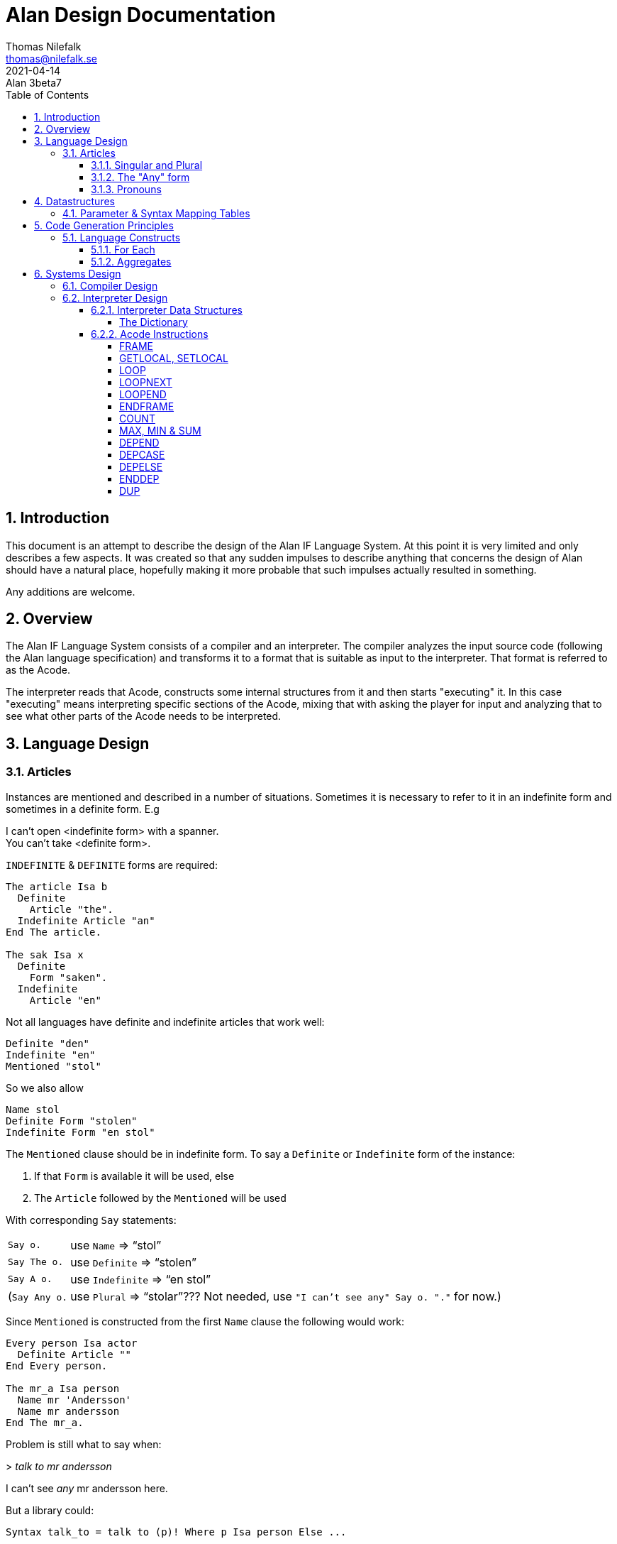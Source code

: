 = Alan Design Documentation
Thomas Nilefalk <thomas@nilefalk.se>
2021-04-14: Alan 3beta7
:lang: en
// :doctype: book
// TOC Settings:
:toc: left
:toclevels: 5
// Sections Numbering:
:sectnums:
:sectnumlevels: 3
// Cross References:
:xrefstyle: short
:section-refsig: Sect.
// Misc Settings:
:experimental: true
:icons: font
:linkattrs: true
:reproducible:
:sectanchors:

// *****************************************************************************
// *                                                                           *
// *                            Document Preamble                              *
// *                                                                           *
// *****************************************************************************

== Introduction

This document is an attempt to describe the design of the Alan IF Language System.
At this point it is very limited and only describes a few aspects.
It was created so that any sudden impulses to describe anything that concerns the design of Alan should have a natural place, hopefully making it more probable that such impulses actually resulted in something.

Any additions are welcome.

== Overview

The Alan IF Language System consists of a compiler and an interpreter.
The compiler analyzes the input source code (following the Alan language specification) and transforms it to a format that is suitable as input to the interpreter.
That format is referred to as the Acode.

The interpreter reads that Acode, constructs some internal structures from it and then starts "executing" it.
In this case "executing" means interpreting specific sections of the Acode, mixing that with asking the player for input and analyzing that to see what other parts of the Acode needs to be interpreted.

== Language Design

=== Articles

Instances are mentioned and described in a number of situations.
Sometimes it is necessary to refer to it in an indefinite form and sometimes in a definite form.
E.g

[example,role="gametranscript"]
================================================================================
I can't open <indefinite form> with a spanner. +
You can't take <definite form>.
================================================================================

`INDEFINITE` & `DEFINITE` forms are required:

[source,alan]
--------------------------------------------------------------------------------
The article Isa b
  Definite
    Article "the".
  Indefinite Article "an"
End The article.

The sak Isa x
  Definite
    Form "saken".
  Indefinite
    Article "en"
--------------------------------------------------------------------------------

Not all languages have definite and indefinite articles that work well:

[source,alan]
--------------------------------------------------------------------------------
Definite "den"
Indefinite "en"
Mentioned "stol"
--------------------------------------------------------------------------------

So we also allow

[source,alan]
--------------------------------------------------------------------------------
Name stol
Definite Form "stolen"
Indefinite Form "en stol"
--------------------------------------------------------------------------------

The `Mentioned` clause should be in indefinite form.
To say a `Definite` or `Indefinite` form of the instance:

1. If that `Form` is available it will be used, else
2. The `Article` followed by the `Mentioned` will be used

With corresponding `Say` statements:

[horizontal]

`Say o.`      :: use `Name` => "`stol`"
`Say The o.`  :: use `Definite` => "`stolen`"
`Say A o.`    :: use `Indefinite` => "`en stol`"
(`Say Any o.` :: use `Plural` => "`stolar`"??? Not needed, use `"I can't see any" Say o. "."` for now.)

Since `Mentioned` is constructed from the first `Name` clause the following would work:

[source,alan]
--------------------------------------------------------------------------------
Every person Isa actor
  Definite Article ""
End Every person.

The mr_a Isa person
  Name mr 'Andersson'
  Name mr andersson
End The mr_a.
--------------------------------------------------------------------------------

Problem is still what to say when:

[example,role="gametranscript"]
================================================================================
&gt; _talk to mr andersson_ +

I can't see _any_ mr andersson here.
================================================================================

But a library could:

[source,alan]
--------------------------------------------------------------------------------
Syntax talk_to = talk to (p)! Where p Isa person Else ...

Add To Every person
  Verb talk_to
    Check p Is Here
      Else "I can't see" Say The p. "here."
  End Verb talk_to.
End Add To Every person.

Verb talk_to
--------------------------------------------------------------------------------

==== Singular and Plural

Do we really need all the four forms?
Indefinite singular/plural and definite singular/plural?

==== The "Any" form

Possibly there is also a fifth form, as in "`I can't see *any* door here.`" But let's leave that for later.
Possibly: `Say Any x.` & `Say No x.`.

==== Pronouns

Some times a pronoun is possibly nice:

[example,role="gametranscript"]
================================================================================
She does not want to talk to you.
================================================================================

However it is different in output and input.
In input we would like to have "`it`" available for persons too, "`her`".
This can often be solved using synonyms.

[source,alan]
--------------------------------------------------------------------------------
The article Isa b
  Definite
    Article "the".
    Pronoun "it".
    Plural "articles"
  Indefinite Form "any article"
  ...
The sak Isa x
  Definite
    Form "saken".
    Pronoun "den".
  Indefinite
    Form "sak"
  ...
--------------------------------------------------------------------------------

== Datastructures

=== Parameter & Syntax Mapping Tables

Since multiple syntaxes may map to the same verb, a mapping between them is necessary.
This mapping converts a syntax number into a verb code as well as remapping the parameter numbers into the "`canonical`" order for this verb.

The mapping is generated into two structures, the parameter order mapping, and the syntax-verb mapping table.
The parameter order mappings is simply a table with as many entries as there are parameters in the syntax, followed by an EOF.
As an example the following is a parameter order mapping table for a syntax with three parameters in canonical order and would occupy 4 consequtive Awords:

[ditaa,parameterMapping]
....
+---+---+---+---+
| 1 | 2 | 3 |EOF|
+---+---+---+---+
....

The syntax-verb mapping is a table of entries, one for each syntax.
The correct syntax-verb mapping is found by matching the `syntaxNumber` found during command parsing with the one in each of the syntax-verb mapping entries.
The entries have three fields, where `parameterMapping` points to a parameterMapping table as described above and the `verbCode` indicates which verb to execute.

[plantuml,syntaxmapentry]
----
class SyntaxMapEntry {
  syntaxNumber : Integer
  parameterMapping : ParameterMapAddress
  verbCode : Integer
}
----

== Code Generation Principles

=== Language Constructs

==== For Each

The `For Each` loop is generated into an initialization step, a filter step and the statements.
A local variable is used since the loop-code might reference the loop value.
Note that the loop value might be different from the loop index, e.g. when looping over a set of integers.
The instructions used are:

* `FRAME` -- start a new stack frame with one local variable
* `LOOP` -- the loop start
* `LOOPNEXT` -- jump to next loop index
* `LOOPEND` -- test for and terminate loop
* `ENDFRAME` -- drop stack frame with local variables

The code layout is as follows:

................................................................................
FRAME 1                               -- create a frame with 1 local
<calculate and push upper limit>
PUSH 1                                -- initial loop index
LOOP
<calculate loop value from index>
SETLOCAL 1                            -- save loop value in local var
GETLOCAL 1
<filter1>                             -- code to evaluate first filter
NOT                                   -- invert it
IF
LOOPNEXT                              -- if the filter did not match, next loop
ENDIF
GETLOCAL 1
<filter2>                             -- code to evaluate 2nd filter
NOT
IF
LOOPNEXT
ENDIF
...                                   -- and so on for each filter
LOOPEND                               -- loop test and termination
ENDFRAME
................................................................................

==== Aggregates

All aggregates are generated into a loop using the same structures as `EACH`.
The instructions used are:

* `LOOP` -- start loop
* `LOOPNEXT` -- if filter inclusion was not true
* `COUNT`, `MAX`, `MIN` & `SUM` -- actual aggregation performed
* `LOOPEND` -- repeat or terminate aggregation loop

The code layout is as follows:

................................................................................
PUSH <maxint for MIN, 0 for all else> -- initial aggregate value
<calculate and push limit>
PUSH 1                                -- initial loop index
LOOP
<calculate loop value from index>
<filter1>                             -- code to evaluate first filter
NOT
IF
LOOPNEXT
ENDIF
<calculate loop value from index>
<filter2>
NOT
IF
LOOPNEXT
ENDIF
...
<get attribute to aggregate over>     -- for all except COUNT
<aggregate>                           -- COUNT, MIN, MAX or SUM
LOOPEND                               -- loop
................................................................................

Note that for this to work the aggregate instructions have to look deep in the stack to find the current aggregate value since this is stored at the bottom.
On top is the usual looping data, i.e. the limit, the index and temporarily a loop value.

== Systems Design

=== Compiler Design

=== Interpreter Design

The Acode is structured in a fashion that closely supports the structure of the Alan Language.
It consists of two types of data, one being data structures of various kinds that the interpreter is inspecting, the other sequences of "instructions" that the interpreter "executes".

This chapter describes those data structures and the instructions as well as particular algorithms that are used but the interpreter.

==== Interpreter Data Structures

===== The Dictionary

The dictionary holds all words the player is supposed to be able to input.
A simple sequential lookup converts the string to an index into the dictionary array.

Each entry has the following general structure:

[plantuml]
....
class DictionaryEntry {
    string : StringAddress
    classBits : WordClassBits
    code : Integer
    adjectiveRefs : ReferenceListAddress
    nounRefs : ReferenceListAddress
    pronounRefs : ReferenceListAddress
}
....

==== Acode Instructions

The Acode instructions are designed around the model of a stack machine.
A stack machine primarily uses a stack to manage its state and perform operations.
E.g. an addition of two numbers will be performed by first "executing" two push operations to get the two numbers on the stack.
Then the "add" operation is executed, which requires that there are two numbers already on the stack, which are replaces by the sum.

[ditaa]
....
    Operation                          Stack Content
    ---------                          -------------
                                       +-----+
                                       |  42 |
                                       +-----+
    Push 2
                                       +-----+----+
                                       |  2  | 42 |
                                       +-----+----+
    Push 5
                                       +-----+-----+----+
                                       |  5  |  2  | 42 |
                                       +-----+-----+----+
    Add
                                       +-----+----+
                                       |  7  | 42 |
                                       +-----+----+
....

As we can see each operation ("instruction") is either removing something from the stack, and/or pushing something onto it.

===== FRAME

===== GETLOCAL, SETLOCAL

===== LOOP

Use: start a loop

Context: on entry the stack contains from the top, starting loop value and the loop limit.

Function: Act as a loop start marker.
When executed, check for loop termination, if so, go to end of the corresponding loop.

[cols="2*<m",options="header"]
|=============================================
2+^| LOOP
 ^h| Before            ^h| After
   | Loop index          | Loop index
   | Upper limit of loop | Upper limit of loop
|=============================================

A loop value has to be calculated from the index since the index might be an index in a `SET`, such as when looping over the members in a set.


// @FIXME: Last 2 rows should have different bcakground color:

[cols="2*<m",options="header"]
|=============================================
2+^| CALCULATE LOOP VALUE
 ^h| Before            ^h| After
   |                     | Loop value
   | Loop index          | Loop index
   | Upper limit of loop | Upper limit of loop
   | Aggregate value     | Aggregate value
|=============================================

===== LOOPNEXT

Use: skip to next loop value

Context: none

Function: skip forward over instructions (possibly containing `LOOP`/`LOOPEND`-pairs) until next instruction to execute is an `LOOPEND` on the corresponding level.

// @FIXME: Last 2 rows should have different bcakground color:

[cols="2*<m",options="header"]
|=============================================
2+^| LOOPNEXT
 ^h| Before            ^h| After
   | Loop index          | Loop index
   | Upper limit of loop | Upper limit of loop
|=============================================

===== LOOPEND

Use: test a loop for termination

Context: upper limit, and loop index on the top of the stack

Function: test the loop index against the upper limit.
If not reached then increment index and back up until next instruction to execute is the first after the matching `LOOP`, else pop off the index and the limit and continue.

[cols="3*<m",options="header"]
|=============================================================
3+^| LOOPEND
 ^h| Before            ^h| Continue             ^h| Terminate
   | Loop index          | Incremented loop index |
   | Upper limit of loop | Upper limit of loop    |
|=============================================================

===== ENDFRAME

===== COUNT

Use: aggregate (using counting) number of items, usually instances, matching a set of filters

Context: at entry the three top values on the stack are the loop value, the loop index, and upper limit as the `COUNT` follows immediately on an `AGRCHECK`.
Fourth value from the top is the aggregate value.

Function: Increment the fourth topmost value (the aggregate value).

[cols="2*<m",options="header"]
|=================================================
2+^| COUNT
 ^h| Before            ^h| After
   | Loop index          | Loop index
   | Upper limit of loop | Upper limit of loop
   | Aggregate value     | Updated aggregate value
|=================================================

===== MAX, MIN & SUM

Works exactly like `COUNT`, except at entry there is an extra value on the stack (at the top).
This is the attribute value that the aggregation should use.

[cols="2*<m",options="header"]
|===============================================
2+^| MAX, MIN & SUM
 ^h| Before         ^h| After
| Attribute value     |
| Loop index          | Loop index
| Upper limit of loop | Upper limit of loop
| Aggregate value     | Updated aggregate value
|===============================================

===== DEPEND

// TBD //

===== DEPCASE

// TBD //

===== DEPELSE

// TBD //

===== ENDDEP

// TBD //

===== DUP

// TBD //


// EOF //
